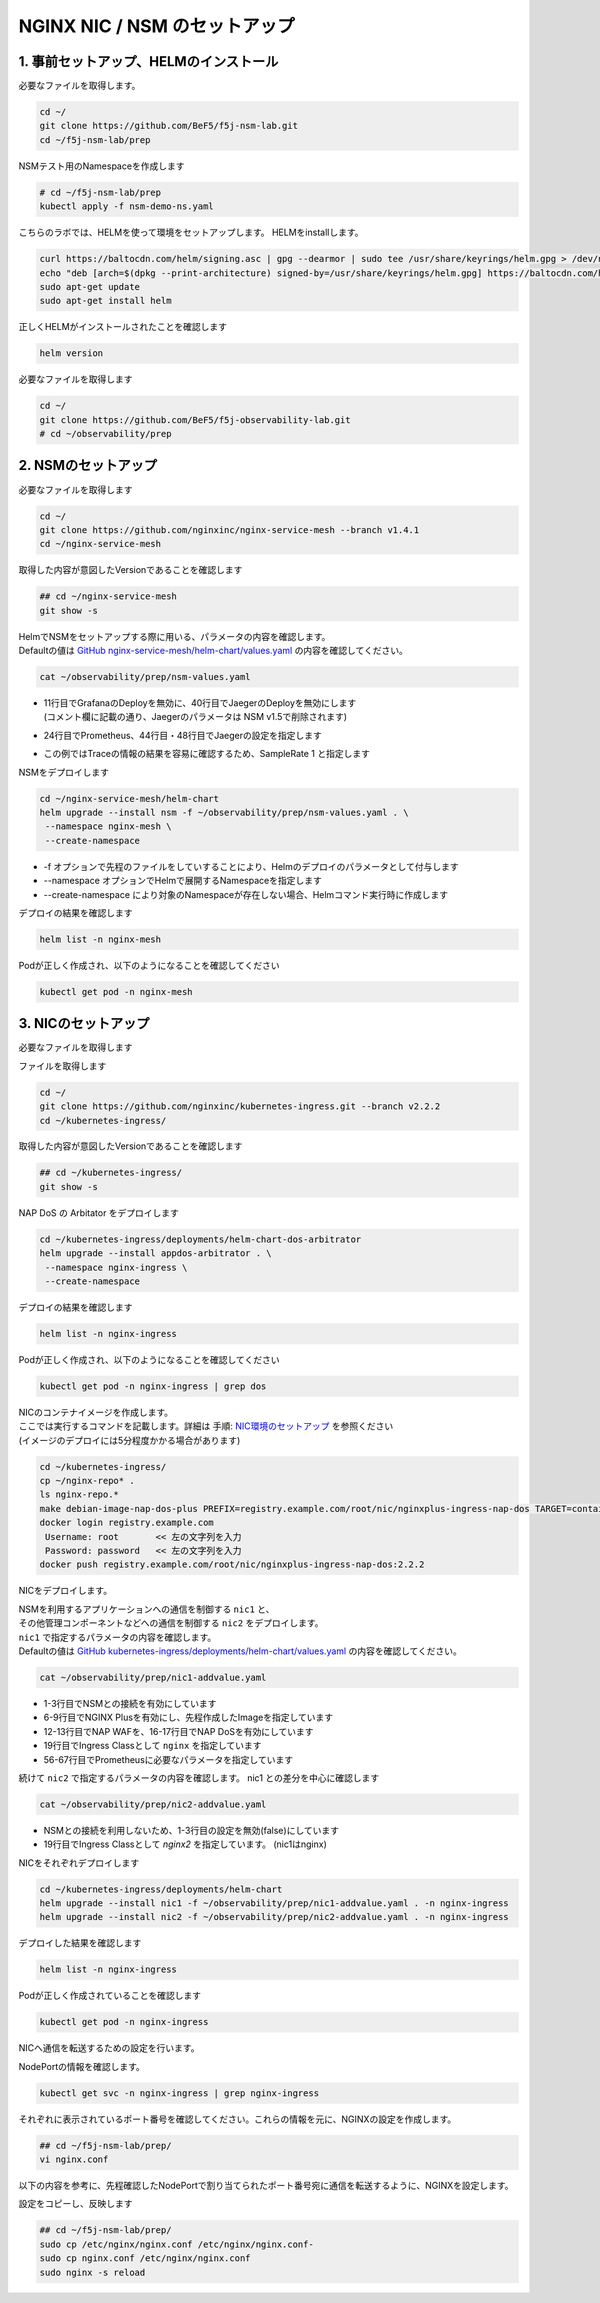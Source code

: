 NGINX NIC / NSM のセットアップ
####

1. 事前セットアップ、HELMのインストール
====

必要なファイルを取得します。

.. code-block:: cmdin
  
  cd ~/
  git clone https://github.com/BeF5/f5j-nsm-lab.git
  cd ~/f5j-nsm-lab/prep

NSMテスト用のNamespaceを作成します

.. code-block:: cmdin
  
  # cd ~/f5j-nsm-lab/prep
  kubectl apply -f nsm-demo-ns.yaml

.. code-block:: bash
  :linenos:
  :caption: 実行結果サンプル

  namespace/prod created
  namespace/staging created
  namespace/legacy created


こちらのラボでは、HELMを使って環境をセットアップします。
HELMをinstallします。

.. code-block:: cmdin

  curl https://baltocdn.com/helm/signing.asc | gpg --dearmor | sudo tee /usr/share/keyrings/helm.gpg > /dev/null
  echo "deb [arch=$(dpkg --print-architecture) signed-by=/usr/share/keyrings/helm.gpg] https://baltocdn.com/helm/stable/debian/ all main" | sudo tee /etc/apt/sources.list.d/helm-stable-debian.list
  sudo apt-get update
  sudo apt-get install helm

正しくHELMがインストールされたことを確認します

.. code-block:: cmdin

  helm version

.. code-block:: bash
  :linenos:
  :caption: 実行結果サンプル
  
  version.BuildInfo{Version:"v3.9.0", GitCommit:"7ceeda6c585217a19a1131663d8cd1f7d641b2a7", GitTreeState:"clean", GoVersion:"go1.17.5"}


必要なファイルを取得します

.. code-block:: cmdin
  
  cd ~/
  git clone https://github.com/BeF5/f5j-observability-lab.git
  # cd ~/observability/prep


2. NSMのセットアップ
====

必要なファイルを取得します

.. code-block:: cmdin

  cd ~/
  git clone https://github.com/nginxinc/nginx-service-mesh --branch v1.4.1
  cd ~/nginx-service-mesh

取得した内容が意図したVersionであることを確認します

.. code-block:: cmdin

  ## cd ~/nginx-service-mesh
  git show -s

.. code-block:: bash
  :linenos:
  :caption: 実行結果サンプル

  commit c605618f6226926c3a0c2b0984a44f8844ae1d75 (HEAD, tag: v1.4.1, origin/main, origin/HEAD)
  Merge: 263f119 7ee8afd
  Author: Pamme <pammecrandall@yahoo.com>
  Date:   Thu May 26 12:42:52 2022 -0600
  
      Merge pull request #68 from nginxinc/release-1.4.1
  
      Helm release - 1.4.1

| HelmでNSMをセットアップする際に用いる、パラメータの内容を確認します。
| Defaultの値は `GitHub nginx-service-mesh/helm-chart/values.yaml <https://github.com/nginxinc/nginx-service-mesh/blob/main/helm-chart/values.yaml>`__ の内容を確認してください。

.. code-block:: cmdin

  cat ~/observability/prep/nsm-values.yaml

.. code-block:: bash
  :linenos:
  :caption: 実行結果サンプル
  :emphasize-lines: 11,20,24,28,32,40,44,48,51,76

  # Environment to deploy the mesh into.
  # Valid values: kubernetes, openshift
  environment: "kubernetes"
  
  # Enable UDP traffic proxying (beta). Linux kernel 4.18 or greater is required.
  enableUDP: false
  
  # Deploy Grafana as a part of the NGINX Service Mesh.
  # Note: This configurable will be removed in version 1.5
  # Valid values: true, false
  deployGrafana: false
  
  # NGINX log format.
  # Valid values: default, json
  nginxLogFormat: "json"
  
  # NGINX load balancing method.
  # Valid values: [least_conn, least_time, least_time last_byte, least_time last_byte inflight,
  # random, random two, random two least_conn, random two least_time, random two least_time=last_byte, round_robin]
  nginxLBMethod: "round_robin"
  
  # The address of a Prometheus server deployed in your Kubernetes cluster.
  # Address should be in the format <service-name>.<namespace>:<service-port>.
  prometheusAddress: "prometheus-server.monitor:80"
  
  # NGINX Service Mesh auto-injection settings.
  autoInjection:
    disable: true
  
    # Enable automatic sidecar injection for specific namespaces.
    # Must be used with "disable".
    enabledNamespaces: [ staging , prod ]
  
  # NGINX Service Mesh tracing settings.
  # Cannot be set when telemetry is set.
  # If deploying with tracing, make sure the telemetry object is set to {}.
  tracing:
    # Disable tracing for all services.
    # Note: This configurable will be removed in version 1.5
    disable: false
  
    # The address of a tracing server deployed in your Kubernetes cluster.
    # Address should be in the format <service-name>.<namespace>:<service_port>.
    address: "jaeger-agent.monitor:6831"
  
    # The tracing backend that you want to use.
    # Valid values: datadog, jaeger, zipkin
    backend: "jaeger"
  
    # The sample rate to use for tracing. Float between 0 and 1.
    sampleRate: 1
  
  # Mutual TLS settings. See https://docs.nginx.com/nginx-service-mesh/guides/secure-traffic-mtls for more info.
  mtls:
    # mTLS mode for pod-to-pod communication.
    # Valid values: off, permissive, strict
    mode: "strict"
  
    # Use persistent storage; "on" assumes that a StorageClass exists.
    # Valid values: on, off
    persistentStorage: "off"

- | 11行目でGrafanaのDeployを無効に、40行目でJaegerのDeployを無効にします
  | (コメント欄に記載の通り、Jaegerのパラメータは NSM v1.5で削除されます)
- 24行目でPrometheus、44行目・48行目でJaegerの設定を指定します
- この例ではTraceの情報の結果を容易に確認するため、SampleRate 1 と指定します

NSMをデプロイします

.. code-block:: cmdin

  cd ~/nginx-service-mesh/helm-chart
  helm upgrade --install nsm -f ~/observability/prep/nsm-values.yaml . \
   --namespace nginx-mesh \
   --create-namespace

- -f オプションで先程のファイルをしていすることにより、Helmのデプロイのパラメータとして付与します
- --namespace オプションでHelmで展開するNamespaceを指定します
- --create-namespace により対象のNamespaceが存在しない場合、Helmコマンド実行時に作成します

.. code-block:: bash
  :linenos:
  :caption: 実行結果サンプル

  Release "nsm" does not exist. Installing it now.
  NAME: nsm
  LAST DEPLOYED: Thu Jun 30 06:46:04 2022
  NAMESPACE: nginx-mesh
  STATUS: deployed
  REVISION: 1
  TEST SUITE: None
  NOTES:
  NGINX Service Mesh has been installed. Ensure all NGINX Service Mesh Pods are in the Ready state before deploying yo                              ur apps.

デプロイの結果を確認します

.. code-block:: cmdin

  helm list -n nginx-mesh

.. code-block:: bash
  :linenos:
  :caption: 実行結果サンプル

  NAME    NAMESPACE       REVISION        UPDATED                                 STATUS          CHART                           APP VERSION
  nsm     nginx-mesh      1               2022-06-30 06:46:04.963589733 +0000 UTC deployed        nginx-service-mesh-0.4.1        1.4.1

Podが正しく作成され、以下のようになることを確認してください

.. code-block:: cmdin

  kubectl get pod -n nginx-mesh

.. code-block:: bash
  :linenos:
  :caption: 実行結果サンプル

  NAME                                  READY   STATUS    RESTARTS   AGE
  nats-server-cf97cf4f4-9ggnq           2/2     Running   0          92s
  nginx-mesh-api-5c99b4df77-8kmw9       1/1     Running   0          92s
  nginx-mesh-metrics-5d856c4dfc-fhw7d   1/1     Running   0          92s
  spire-agent-x4smj                     1/1     Running   0          93s
  spire-server-66c596b85c-gfkz2         2/2     Running   0          92s

3. NICのセットアップ
====

必要なファイルを取得します

ファイルを取得します

.. code-block:: cmdin

  cd ~/
  git clone https://github.com/nginxinc/kubernetes-ingress.git --branch v2.2.2
  cd ~/kubernetes-ingress/

取得した内容が意図したVersionであることを確認します

.. code-block:: cmdin

  ## cd ~/kubernetes-ingress/
  git show -s

.. code-block:: bash
  :linenos:
  :caption: 実行結果サンプル

  commit a88b7fe6dbde5df79593ac161749afc1e9a009c6 (HEAD, tag: v2.2.2)
  Author: Luca Comellini <luca.com@gmail.com>
  Date:   Mon May 23 12:56:33 2022 -0700
  
      Release 2.2.2 (#2711)


NAP DoS の Arbitator をデプロイします

.. code-block:: cmdin

  cd ~/kubernetes-ingress/deployments/helm-chart-dos-arbitrator
  helm upgrade --install appdos-arbitrator . \
   --namespace nginx-ingress \
   --create-namespace

.. code-block:: bash
  :linenos:
  :caption: 実行結果サンプル

  Release "appdos-arbitrator" does not exist. Installing it now.
  NAME: appdos-arbitrator
  LAST DEPLOYED: Tue Jun 28 12:32:37 2022
  NAMESPACE: nginx-ingress
  STATUS: deployed
  REVISION: 1
  TEST SUITE: None

デプロイの結果を確認します

.. code-block:: cmdin

  helm list -n nginx-ingress

.. code-block:: bash
  :linenos:
  :caption: 実行結果サンプル

  NAME                    NAMESPACE       REVISION        UPDATED                                 STATUS          CHART                                   APP VERSION
  appdos-arbitrator       nginx-ingress   1               2022-06-28 12:32:37.157945967 +0000 UTC deployed        nginx-appprotect-dos-arbitrator-0.1.0   1.1.0

Podが正しく作成され、以下のようになることを確認してください

.. code-block:: cmdin

  kubectl get pod -n nginx-ingress | grep dos

.. code-block:: bash
  :linenos:
  :caption: 実行結果サンプル

  appdos-arbitrator-nginx-appprotect-dos-arbitrator-844bdf64qjw9l   1/1     Running   0          23s

| NICのコンテナイメージを作成します。
| ここでは実行するコマンドを記載します。詳細は 手順: `NIC環境のセットアップ <https://f5j-nginx-ingress-controller-lab1.readthedocs.io/en/latest/class1/module2/module2.html#id1>`__ を参照ください
| (イメージのデプロイには5分程度かかる場合があります)

.. code-block:: cmdin

  cd ~/kubernetes-ingress/
  cp ~/nginx-repo* .
  ls nginx-repo.*
  make debian-image-nap-dos-plus PREFIX=registry.example.com/root/nic/nginxplus-ingress-nap-dos TARGET=container TAG=2.2.2
  docker login registry.example.com
   Username: root       << 左の文字列を入力
   Password: password   << 左の文字列を入力
  docker push registry.example.com/root/nic/nginxplus-ingress-nap-dos:2.2.2

NICをデプロイします。

| NSMを利用するアプリケーションへの通信を制御する ``nic1`` と、
| その他管理コンポーネントなどへの通信を制御する ``nic2`` をデプロイします。

| ``nic1`` で指定するパラメータの内容を確認します。
| Defaultの値は `GitHub kubernetes-ingress/deployments/helm-chart/values.yaml <https://github.com/nginxinc/kubernetes-ingress/blob/main/deployments/helm-chart/values.yaml>`__ の内容を確認してください。

.. code-block:: cmdin

  cat ~/observability/prep/nic1-addvalue.yaml

.. code-block:: bash
  :linenos:
  :caption: 実行結果サンプル
  :emphasize-lines: 1-3, 6-9, 12-13, 16-17, 19, 47-51, 56-67 

  nginxServiceMesh:
    enable: true
    enableEgress: true
  
  controller:
    nginxplus: true
    image:
      repository: registry.example.com/root/nic/nginxplus-ingress-nap-dos
      tag: "2.2.2"
  
    ## Support for App Protect
    appprotect:
      enable: true
  
    ## Support for App Protect Dos
    appprotectdos:
      enable: true
  
    ingressClass: nginx
  
    ## Enable the custom resources.
    enableCustomResources: true
  
    ## Enable preview policies. This parameter is deprecated. To enable OIDC Policies please use controller.enableOIDC instead.
    enablePreviewPolicies: false
  
    ## Enable OIDC policies.
    enableOIDC: true
  
    globalConfiguration:
      ## Creates the GlobalConfiguration custom resource. Requires controller.enableCustomResources.
      create: true
  
      ## The spec of the GlobalConfiguration for defining the global configuration parameters of the Ingress Controller.
      spec: {}
        # listeners:
        # - name: dns-udp
        #   port: 5353
        #   protocol: UDP
        # - name: dns-tcp
        #   port: 5353
        #   protocol: TCP
  
    ## Enable custom NGINX configuration snippets in Ingress, VirtualServer, VirtualServerRoute and TransportServer resources.
    enableSnippets: true
  
    service:
      ## Creates a service to expose the Ingress Controller pods.
      create: true
      ## The type of service to create for the Ingress Controller.
      type: NodePort
  
    ## Enable collection of latency metrics for upstreams. Requires prometheus.create.
    enableLatencyMetrics: true
  
  prometheus:
    ## Expose NGINX or NGINX Plus metrics in the Prometheus format.
    create: true
  
    ## Configures the port to scrape the metrics.
    port: 9113
  
    ## Specifies the namespace/name of a Kubernetes TLS Secret which will be used to protect the Prometheus endpoint.
    secret: ""
  
    ## Configures the HTTP scheme used.
    scheme: http

- 1-3行目でNSMとの接続を有効にしています
- 6-9行目でNGINX Plusを有効にし、先程作成したImageを指定しています
- 12-13行目でNAP WAFを、16-17行目でNAP DoSを有効にしています
- 19行目でIngress Classとして ``nginx`` を指定しています
- 56-67行目でPrometheusに必要なパラメータを指定しています

続けて ``nic2`` で指定するパラメータの内容を確認します。
nic1 との差分を中心に確認します

.. code-block:: cmdin

  cat ~/observability/prep/nic2-addvalue.yaml

.. code-block:: bash
  :linenos:
  :caption: 実行結果サンプル
  :emphasize-lines: 1-3, 19

  nginxServiceMesh:
    enable: false
    enableEgress: false
  
  controller:
    nginxplus: true
    image:
      repository: registry.example.com/root/nic/nginxplus-ingress-nap-dos
      tag: "2.2.2"
  
    ## Support for App Protect
    appprotect:
      enable: true
  
    ## Support for App Protect Dos
    appprotectdos:
      enable: true
  
    ingressClass: nginx2
  
    ## Enable the custom resources.
    enableCustomResources: true
  
    ## Enable preview policies. This parameter is deprecated. To enable OIDC Policies please use controller.enableOIDC instead.
    enablePreviewPolicies: false
  
    ## Enable OIDC policies.
    enableOIDC: true
  
    globalConfiguration:
      ## Creates the GlobalConfiguration custom resource. Requires controller.enableCustomResources.
      create: true
  
      ## The spec of the GlobalConfiguration for defining the global configuration parameters of the Ingress Controller.
      spec: {}
        # listeners:
        # - name: dns-udp
        #   port: 5353
        #   protocol: UDP
        # - name: dns-tcp
        #   port: 5353
        #   protocol: TCP
  
    ## Enable custom NGINX configuration snippets in Ingress, VirtualServer, VirtualServerRoute and TransportServer resources.
    enableSnippets: true
  
    service:
      ## Creates a service to expose the Ingress Controller pods.
      create: true
      ## The type of service to create for the Ingress Controller.
      type: NodePort
  
    ## Enable collection of latency metrics for upstreams. Requires prometheus.create.
    enableLatencyMetrics: true
  
  prometheus:
    ## Expose NGINX or NGINX Plus metrics in the Prometheus format.
    create: true
  
    ## Configures the port to scrape the metrics.
    port: 9113
  
    ## Specifies the namespace/name of a Kubernetes TLS Secret which will be used to protect the Prometheus endpoint.
    secret: ""
  
    ## Configures the HTTP scheme used.
    scheme: http

- NSMとの接続を利用しないため、1-3行目の設定を無効(false)にしています
- 19行目でIngress Classとして `nginx2` を指定しています。 (nic1はnginx)

NICをそれぞれデプロイします

.. code-block:: cmdin
  
  cd ~/kubernetes-ingress/deployments/helm-chart
  helm upgrade --install nic1 -f ~/observability/prep/nic1-addvalue.yaml . -n nginx-ingress
  helm upgrade --install nic2 -f ~/observability/prep/nic2-addvalue.yaml . -n nginx-ingress

デプロイした結果を確認します

.. code-block:: cmdin
  
  helm list -n nginx-ingress

.. code-block:: bash
  :linenos:
  :caption: 実行結果サンプル

  NAME                    NAMESPACE       REVISION        UPDATED                                 STATUS          CHART                                     APP VERSION
  appdos-arbitrator       nginx-ingress   1               2022-06-28 22:45:48.828679008 +0000 UTC deployed        nginx-appprotect-dos-arbitrator-0.1.0     1.1.0
  nic1                    nginx-ingress   1               2022-06-30 07:43:18.437887299 +0000 UTC deployed        nginx-ingress-0.13.2                      2.2.2
  nic2                    nginx-ingress   1               2022-06-30 07:44:26.615809096 +0000 UTC deployed 

Podが正しく作成されていることを確認します

.. code-block:: cmdin
  
  kubectl get pod -n nginx-ingress

.. code-block:: bash
  :linenos:
  :caption: 実行結果サンプル
  
  NAME                                                              READY   STATUS    RESTARTS      AGE
  appdos-arbitrator-nginx-appprotect-dos-arbitrator-844bdf64qjw9l   1/1     Running   1 (25h ago)   32h
  nic1-nginx-ingress-69d574d9fb-lnv9f                               1/1     Running   0             81s
  nic2-nginx-ingress-857cf9d78d-vzh9w                               1/1     Running   0             12s

NICへ通信を転送するための設定を行います。

NodePortの情報を確認します。

.. code-block:: cmdin
  
  kubectl get svc -n nginx-ingress | grep nginx-ingress

.. code-block:: bash
  :linenos:
  :caption: 実行結果サンプル
  
  nic1-nginx-ingress       NodePort    10.104.228.200   <none>        80:31430/TCP,443:32486/TCP   154m
  nic2-nginx-ingress       NodePort    10.106.138.240   <none>        80:30730/TCP,443:31903/TCP   152m

それぞれに表示されているポート番号を確認してください。これらの情報を元に、NGINXの設定を作成します。

.. code-block:: cmdin
  
  ## cd ~/f5j-nsm-lab/prep/
  vi nginx.conf

以下の内容を参考に、先程確認したNodePortで割り当てられたポート番号宛に通信を転送するように、NGINXを設定します。

.. code-block:: yaml
  :linenos:
  :caption: nginx.conf
  :emphasize-lines: 7,11,18,22
  
  # TCP/UDP load balancing
  #
  stream {
      ##  TCP/UDP LB for NIC/NSM ingressclass
      server {
          listen 80;
          proxy_pass localhost:31430;  # nic1 http port of NodePort
      }
      server {
          listen 443;
          proxy_pass localhost:32486;  # nic 1 https port of NodePort
      }
  
  
      ##  TCP/UDP LB for NIC2 nginx2 ingressclass
      server {
          listen 8080;
          proxy_pass localhost:30730;  # nic2 http port of NodePort
      }
      server {
          listen 8443;
          proxy_pass localhost:31903;  # nic2 https port of NodePort
      }
  
  }

設定をコピーし、反映します

.. code-block:: cmdin
  
  ## cd ~/f5j-nsm-lab/prep/
  sudo cp /etc/nginx/nginx.conf /etc/nginx/nginx.conf-
  sudo cp nginx.conf /etc/nginx/nginx.conf
  sudo nginx -s reload

